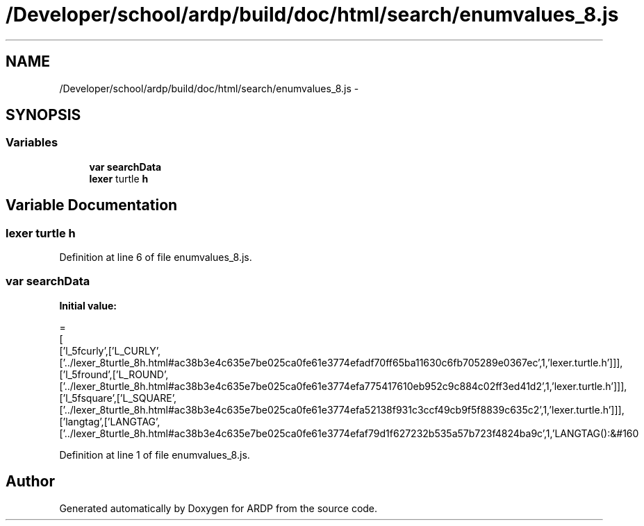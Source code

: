 .TH "/Developer/school/ardp/build/doc/html/search/enumvalues_8.js" 3 "Tue Apr 19 2016" "Version 2.1.3" "ARDP" \" -*- nroff -*-
.ad l
.nh
.SH NAME
/Developer/school/ardp/build/doc/html/search/enumvalues_8.js \- 
.SH SYNOPSIS
.br
.PP
.SS "Variables"

.in +1c
.ti -1c
.RI "\fBvar\fP \fBsearchData\fP"
.br
.ti -1c
.RI "\fBlexer\fP turtle \fBh\fP"
.br
.in -1c
.SH "Variable Documentation"
.PP 
.SS "\fBlexer\fP turtle h"

.PP
Definition at line 6 of file enumvalues_8\&.js\&.
.SS "\fBvar\fP searchData"
\fBInitial value:\fP
.PP
.nf
=
[
  ['l_5fcurly',['L_CURLY',['\&.\&./lexer_8turtle_8h\&.html#ac38b3e4c635e7be025ca0fe61e3774efadf70ff65ba11630c6fb705289e0367ec',1,'lexer\&.turtle\&.h']]],
  ['l_5fround',['L_ROUND',['\&.\&./lexer_8turtle_8h\&.html#ac38b3e4c635e7be025ca0fe61e3774efa775417610eb952c9c884c02ff3ed41d2',1,'lexer\&.turtle\&.h']]],
  ['l_5fsquare',['L_SQUARE',['\&.\&./lexer_8turtle_8h\&.html#ac38b3e4c635e7be025ca0fe61e3774efa52138f931c3ccf49cb9f5f8839c635c2',1,'lexer\&.turtle\&.h']]],
  ['langtag',['LANGTAG',['\&.\&./lexer_8turtle_8h\&.html#ac38b3e4c635e7be025ca0fe61e3774efaf79d1f627232b535a57b723f4824ba9c',1,'LANGTAG():&#160
.fi
.PP
Definition at line 1 of file enumvalues_8\&.js\&.
.SH "Author"
.PP 
Generated automatically by Doxygen for ARDP from the source code\&.
